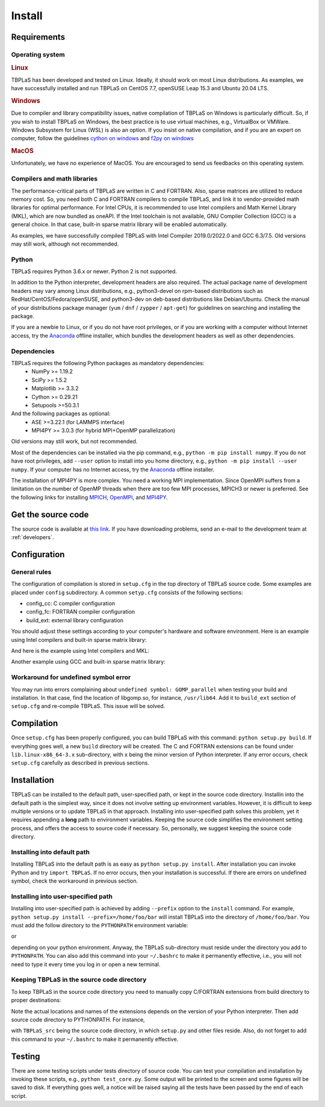 Install
=======

Requirements
------------

Operating system
^^^^^^^^^^^^^^^^

.. rubric:: Linux


TBPLaS has been developed and tested on Linux. Ideally, it should work on most Linux distributions.
As examples, we have successfully installed and run TBPLaS on CentOS 7.7, openSUSE Leap 15.3 and
Ubuntu 20.04 LTS.

.. rubric:: Windows

Due to compiler and library compatibility issues, native compilation of TBPLaS on Windows is particularly
difficult. So, if you wish to install TBPLaS on Windows, the best practice is to use virtual machines,
e.g., VirtualBox or VMWare. Windows Subsystem for Linux (WSL) is also an option. If you insist on native
compilation, and if you are an expert on computer, follow the guidelines
`cython on windows <https://stackoverflow.com/questions/52864588/how-to-install-cython-an-anaconda-64-bits-with-windows-10>`_
and
`f2py on windows <https://stackoverflow.com/questions/48826283/compile-fortran-module-with-f2py-and-python-3-6-on-windows-10>`_

.. rubric:: MacOS

Unfortunately, we have no experience of MacOS. You are encouraged to send us feedbacks on this operating system.

Compilers and math libraries
^^^^^^^^^^^^^^^^^^^^^^^^^^^^

The performance-critical parts of TBPLaS are written in C and FORTRAN. Also, sparse matrices are utilized to
reduce memory cost. So, you need both C and FORTRAN compilers to compile TBPLaS, and link it to vendor-provided
math libraries for optimal performance. For Intel CPUs, it is recommended to use Intel compilers and Math Kernel
Library (MKL), which are now bundled as oneAPI. If the Intel toolchain is not available, GNU Compiler Collection
(GCC) is a general choice. In that case, built-in sparse matrix library will be enabled automatically.

As examples, we have successfully compiled TBPLaS with Intel Compiler 2019.0/2022.0 and GCC 6.3/7.5. Old versions
may still work, although not recommended.


Python
^^^^^^

TBPLaS requires Python 3.6.x or newer. Python 2 is not supported.

In addition to the Python interpreter, development headers are also required. The actual package name of
development headers may vary among Linux distributions, e.g., python3-devel on rpm-based distributions such
as RedHat/CentOS/Fedora/openSUSE, and python3-dev on deb-based distributions like Debian/Ubuntu. Check the
manual of your distributions package manager (``yum`` / ``dnf`` / ``zypper`` / ``apt-get``) for guidelines
on searching and installing the package.

If you are a newbie to Linux, or if you do not have root privileges, or if you are working with a computer
without Internet access, try the `Anaconda <https://www.anaconda.com/products/individual>`_ offline installer,
which bundles the development headers as well as other dependencies.

Dependencies
^^^^^^^^^^^^

TBPLaS requires the following Python packages as mandatory dependencies:
    * NumPy >= 1.19.2
    * SciPy >= 1.5.2
    * Matplotlib >= 3.3.2
    * Cython >= 0.29.21
    * Setupools >=50.3.1

And the following packages as optional:
    * ASE >=3.22.1 (for LAMMPS interface)
    * MPI4PY >= 3.0.3 (for hybrid MPI+OpenMP parallelization)

Old versions may still work, but not recommended.

Most of the dependencies can be installed via the pip command, e.g., ``python -m pip install numpy``.
If you do not have root privileges, add ``--user`` option to install into you home directory, e.g.,
``python -m pip install --user numpy``. If your computer has no Internet access, try the
`Anaconda <https://www.anaconda.com/products/individual>`_ offline installer.

The installation of MPI4PY is more complex. You need a working MPI implementation. Since OpenMPI
suffers from a limitation on the number of OpenMP threads when there are too few MPI processes,
MPICH3 or newer is preferred. See the following links for installing
`MPICH <https://www.mpich.org/documentation/guides/>`_,
`OpenMPI <https://www.open-mpi.org//faq/?category=building>`_,
and `MPI4PY <https://mpi4py.readthedocs.io/en/stable/install.html>`_.

.. _get_src:

Get the source code
-------------------

The source code is available at `this link <attachments/tbplas.zip>`_.
If you have downloading problems, send an e-mail to the development team at :ref:`developers`.

Configuration
-------------

General rules
^^^^^^^^^^^^^

The configuration of compilation is stored in ``setup.cfg`` in the top directory of TBPLaS source code.
Some examples are placed under ``config`` subdirectory. A common ``setyp.cfg`` consists of the following
sections:

* config_cc: C compiler configuration
* config_fc: FORTRAN compiler configuration
* build_ext: external library configuration
  
You should adjust these settings according to your computer's hardware and software environment.
Here is an example using Intel compilers and built-in sparse matrix library:

.. code-block:: cfg
    :emphasize-lines: 0

    [config_cc]                                                                                                                                                                             
    compiler = intelem

    [config_fc]
    fcompiler = intelem
    arch = -xHost
    opt = -qopenmp -O3 -ipo -heap-arrays 32
    f90flags = -fpp


And here is the example using Intel compilers and MKL:

.. code-block:: cfg
    :emphasize-lines: 0

    [config_cc]                                                                                                                                                                             
    compiler = intelem

    [config_fc]
    fcompiler = intelem
    arch = -xHost
    opt = -qopenmp -O3 -ipo -heap-arrays 32
    f90flags = -fpp -DMKL

    [build_ext]
    include_dirs = /software/intel/parallelstudio/2019/compilers_and_libraries/linux/mkl/include
    library_dirs = /software/intel/parallelstudio/2019/compilers_and_libraries/linux/mkl/lib/intel64
    libraries = mkl_rt iomp5 pthread m dl

Another example using GCC and built-in sparse matrix library:

.. code-block:: cfg
    :emphasize-lines: 0

    [config_cc]
    compiler = unix

    [config_fc]
    fcompiler = gfortran
    arch = -march=native
    opt = -fopenmp -O3 -flto -mtune=native
    f90flags = -fno-second-underscore -cpp

Workaround for undefined symbol error
^^^^^^^^^^^^^^^^^^^^^^^^^^^^^^^^^^^^^

You may run into errors complaining about ``undefined symbol: GOMP_parallel`` when testing your build and
installation. In that case, find the location of libgomp.so, for instance, ``/usr/lib64``. Add it to
``build_ext`` section of ``setup.cfg`` and re-compile TBPLaS. This issue will be solved.

.. code-block:: cfg
    :emphasize-lines: 0

    [build_ext]                                                                                                                                                                             
    library_dirs = /usr/lib64
    libraries = gomp

Compilation
-----------
Once ``setup.cfg`` has been properly configured, you can build TBPLaS with this command: ``python setup.py build``.
If everything goes well, a new ``build`` directory will be created. The C and FORTRAN extensions can be found under
``lib.linux-x86_64-3.x`` sub-directory, with x being the minor version of Python interpreter. If any error occurs,
check ``setup.cfg`` carefully as described in previous sections.

Installation
------------

TBPLaS can be installed to the default path, user-specified path, or kept in the source code directory. Installin
into the default path is the simplest way, since it does not involve setting up environment variables. However,
it is difficult to keep multiple versions or to update TBPLaS in that approach. Installing into user-specified
path solves this problem, yet it requires appending a **long** path to environment variables. Keeping the source
code simplifies the environment setting process, and offers the access to source code if necessary. So, personally,
we suggest keeping the source code directory.

Installing into default path
^^^^^^^^^^^^^^^^^^^^^^^^^^^^

Installing TBPLaS into the default path is as easy as ``python setup.py install``. After installation you can invoke
Python and try ``import TBPLaS``. If no error occurs, then your installation is successful. If there are errors on
undefined symbol, check the workaround in previous section.

Installing into user-specified path
^^^^^^^^^^^^^^^^^^^^^^^^^^^^^^^^^^^

Installing into user-specified path is achieved by adding ``--prefix`` option to the ``install`` command. For example,
``python setup.py install --prefix=/home/foo/bar`` will install TBPLaS into the directory of ``/home/foo/bar``.
You must add the follow directory to the ``PYTHONPATH`` environment variable:

.. code-block:: shell
    :emphasize-lines: 0

    export PYTHONPATH=/home/foo/bar/lib/python3.6/site-packages:$PYTHONPATH

or

.. code-block:: shell
    :emphasize-lines: 0

    export PYTHONPATH=/home/foo/bar/lib/python3.8/site-packages/TBPLaS-0.9.8-py3.8-linux-x86_64.egg:$PYTHONPATH

depending on your python environment. Anyway, the TBPLaS sub-directory must reside under the directory you add to
``PYTHONPATH``. You can also add this command into your ``~/.bashrc`` to make it permanently effective, i.e.,
you will not need to type it every time you log in or open a new terminal.

Keeping TBPLaS in the source code directory
^^^^^^^^^^^^^^^^^^^^^^^^^^^^^^^^^^^^^^^^^^^

To keep TBPLaS in the source code directory you need to manually copy C/FORTRAN extensions from build directory to
proper destinations:

.. code-block:: shell
    :emphasize-lines: 0

    cp build/lib.linux-x86_64-3.8/TBPLaS/builder/core.cpython-38-x86_64-linux-gnu.so TBPLaS/builder
    cp build/lib.linux-x86_64-3.8/TBPLaS/fortran/f2py.cpython-38-x86_64-linux-gnu.so TBPLaS/fortran

Note the actual locations and names of the extensions depends on the version of your Python interpreter. Then add
source code directory to PYTHONPATH. For instance,

.. code-block:: shell
    :emphasize-lines: 0

    export PYTHONPATH=/home/foo/bar/TBPLaS_src:$PYTHONPATH

with ``TBPLaS_src`` being the source code directory, in which ``setup.py`` and other files reside. Also, do not forget
to add this command to your ``~/.bashrc`` to make it permanently effective.

Testing
-------

There are some testing scripts under tests directory of source code. You can test your compilation and installation
by invoking these scripts, e.g., ``python test_core.py``. Some output will be printed to the screen and some figures
will be saved to disk. If everything goes well, a notice will be raised saying all the tests have been passed by the
end of each script.
